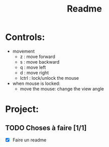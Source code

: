 #+title: Readme

* Controls:
- movement
  - z : move forward
  - s : move backward
  - q : move left
  - d : move right
  - lctrl : lock/unlock the mouse
- when mouse is locked:
  - move the mouse: change the view angle

* Project:
** TODO Choses à faire [1/1]
- [X] Faire un readme
